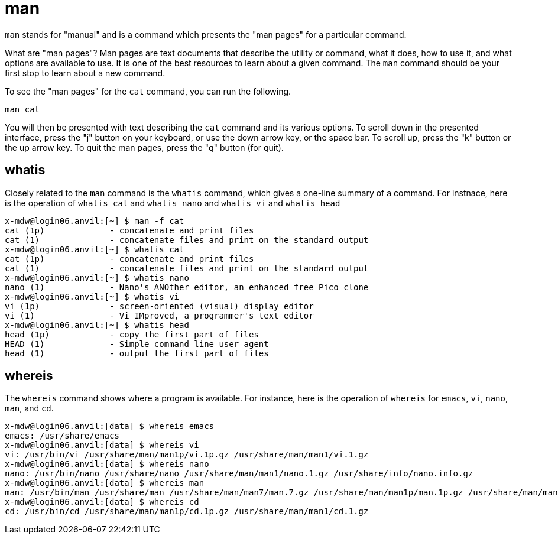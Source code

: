 = man

`man` stands for "manual" and is a command which presents the "man pages" for a particular command. 

What are "man pages"? Man pages are text documents that describe the utility or command, what it does, how to use it, and what options are available to use. It is one of the best resources to learn about a given command. The `man` command should be your first stop to learn about a new command.

To see the "man pages" for the `cat` command, you can run the following.

[source,bash]
----
man cat
----

You will then be presented with text describing the `cat` command and its various options. To scroll down in the presented interface, press the "j" button on your keyboard, or use the down arrow key, or the space bar. To scroll up, press the "k" button or the up arrow key. To quit the man pages, press the "q" button (for quit).

== whatis

Closely related to the `man` command is the `whatis` command, which gives a one-line summary of a command.  For instnace, here is the operation of `whatis cat` and `whatis nano` and `whatis vi` and `whatis head`

[source,bash]
----
x-mdw@login06.anvil:[~] $ man -f cat
cat (1p)             - concatenate and print files
cat (1)              - concatenate files and print on the standard output
x-mdw@login06.anvil:[~] $ whatis cat
cat (1p)             - concatenate and print files
cat (1)              - concatenate files and print on the standard output
x-mdw@login06.anvil:[~] $ whatis nano
nano (1)             - Nano's ANOther editor, an enhanced free Pico clone
x-mdw@login06.anvil:[~] $ whatis vi
vi (1p)              - screen-oriented (visual) display editor
vi (1)               - Vi IMproved, a programmer's text editor
x-mdw@login06.anvil:[~] $ whatis head
head (1p)            - copy the first part of files
HEAD (1)             - Simple command line user agent
head (1)             - output the first part of files
----

== whereis

The `whereis` command shows where a program is available.  For instance, here is the operation of `whereis` for `emacs`, `vi`, `nano`, `man`, and `cd`.

[source,bash]
----
x-mdw@login06.anvil:[data] $ whereis emacs
emacs: /usr/share/emacs
x-mdw@login06.anvil:[data] $ whereis vi
vi: /usr/bin/vi /usr/share/man/man1p/vi.1p.gz /usr/share/man/man1/vi.1.gz
x-mdw@login06.anvil:[data] $ whereis nano
nano: /usr/bin/nano /usr/share/nano /usr/share/man/man1/nano.1.gz /usr/share/info/nano.info.gz
x-mdw@login06.anvil:[data] $ whereis man
man: /usr/bin/man /usr/share/man /usr/share/man/man7/man.7.gz /usr/share/man/man1p/man.1p.gz /usr/share/man/man1/man.1.gz
x-mdw@login06.anvil:[data] $ whereis cd
cd: /usr/bin/cd /usr/share/man/man1p/cd.1p.gz /usr/share/man/man1/cd.1.gz
----

